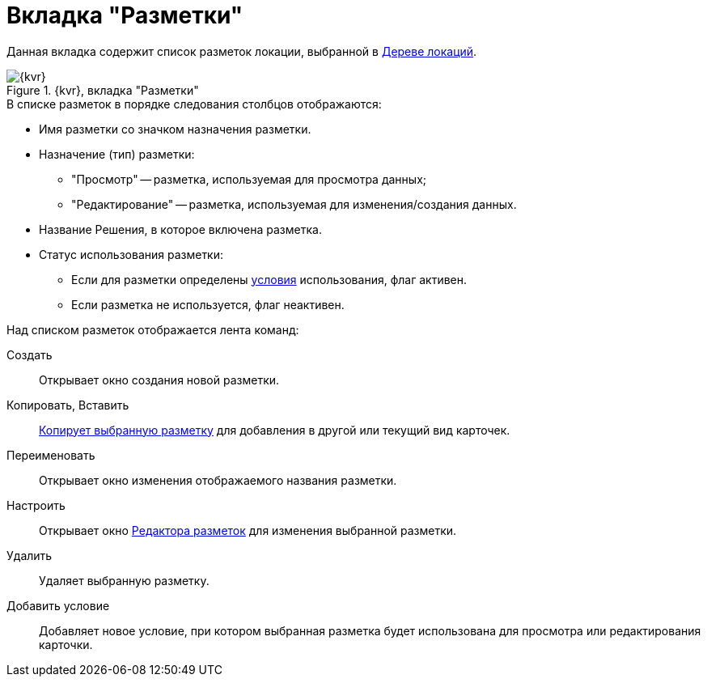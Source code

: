 = Вкладка "Разметки"

Данная вкладка содержит список разметок локации, выбранной в xref:interfaceLocationsTree.adoc[Дереве локаций].

.{kvr}, вкладка "Разметки"
image::dl_ui_layoutslist.png[{kvr}, вкладка "Разметки"]

.В списке разметок в порядке следования столбцов отображаются:
* Имя разметки со значком назначения разметки.
* Назначение (тип) разметки:
** "Просмотр" -- разметка, используемая для просмотра данных;
** "Редактирование" -- разметка, используемая для изменения/создания данных.
* Название Решения, в которое включена разметка.
* Статус использования разметки:
** Если для разметки определены xref:sc_conditions.adoc[условия] использования, флаг активен.
** Если разметка не используется, флаг неактивен.

.Над списком разметок отображается лента команд:
Создать::
Открывает окно создания новой разметки.
Копировать, Вставить::
xref:layoutsCopy.adoc[Копирует выбранную разметку] для добавления в другой или текущий вид карточек.
Переименовать::
Открывает окно изменения отображаемого названия разметки.
Настроить::
Открывает окно xref:dl_ui_layouteditor.adoc[Редактора разметок] для изменения выбранной разметки.
Удалить::
Удаляет выбранную разметку.
Добавить условие::
Добавляет новое условие, при котором выбранная разметка будет использована для просмотра или редактирования карточки.
